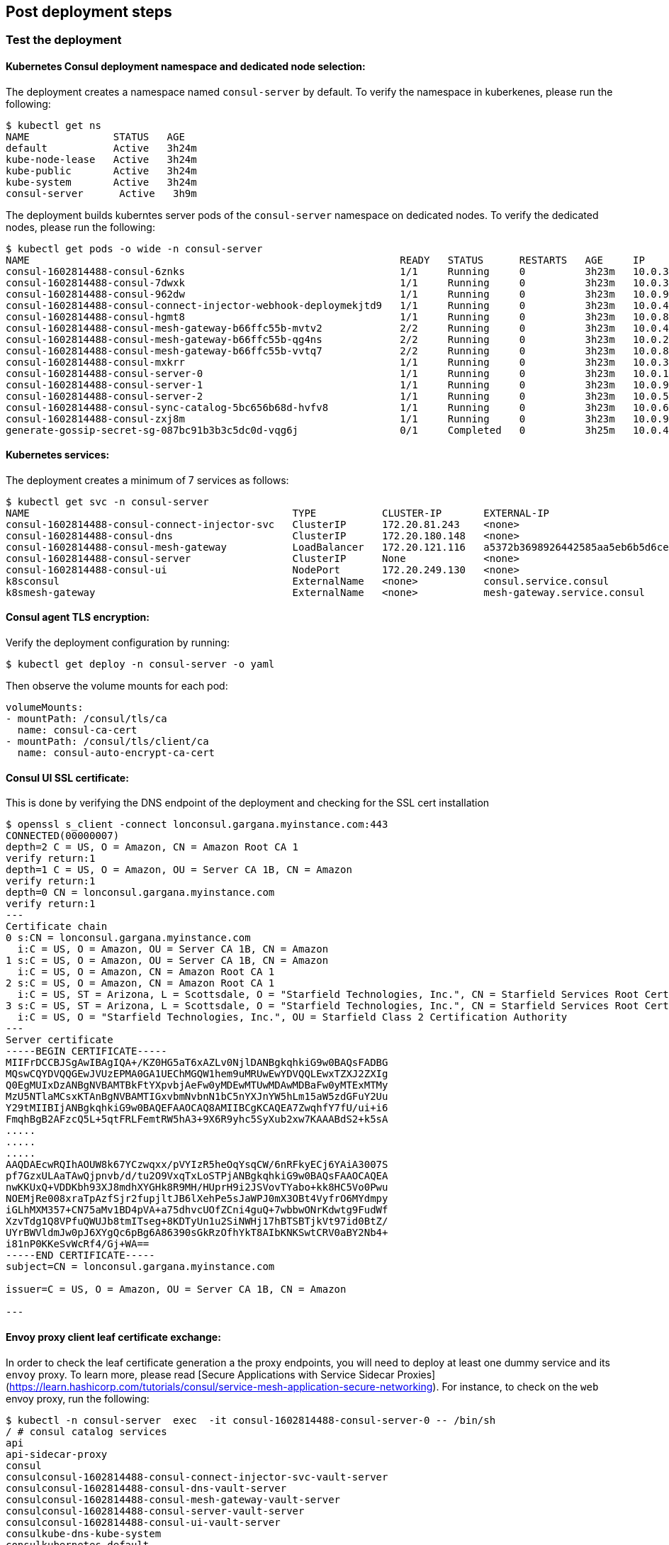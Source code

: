 // Add steps as necessary for accessing the software, post-configuration, and testing. Don’t include full usage
//instructions for your software, but add links to your product documentation for that information.
//Should any sections not be applicable, remove them

== Post deployment steps
// If Post-deployment steps are required, add them here. If not, remove the heading

=== Test the deployment

==== Kubernetes Consul deployment namespace and dedicated node selection:

The deployment creates a namespace named `consul-server` by default. To verify the namespace in kuberkenes, please
run the following:

----
$ kubectl get ns
NAME              STATUS   AGE
default           Active   3h24m
kube-node-lease   Active   3h24m
kube-public       Active   3h24m
kube-system       Active   3h24m
consul-server      Active   3h9m
----

The deployment builds kuberntes server pods of the `consul-server` namespace on dedicated nodes. To verify the dedicated nodes,
please run the following:

----
$ kubectl get pods -o wide -n consul-server
NAME                                                              READY   STATUS      RESTARTS   AGE     IP            NODE                                        NOMINATED NODE   READINESS GATES
consul-1602814488-consul-6znks                                    1/1     Running     0          3h23m   10.0.31.27    ip-10-0-14-63.us-west-2.compute.internal    <none>           <none>
consul-1602814488-consul-7dwxk                                    1/1     Running     0          3h23m   10.0.33.58    ip-10-0-55-7.us-west-2.compute.internal     <none>           <none>
consul-1602814488-consul-962dw                                    1/1     Running     0          3h23m   10.0.95.110   ip-10-0-78-177.us-west-2.compute.internal   <none>           <none>
consul-1602814488-consul-connect-injector-webhook-deploymekjtd9   1/1     Running     0          3h23m   10.0.45.224   ip-10-0-55-7.us-west-2.compute.internal     <none>           <none>
consul-1602814488-consul-hgmt8                                    1/1     Running     0          3h23m   10.0.80.164   ip-10-0-83-89.us-west-2.compute.internal    <none>           <none>
consul-1602814488-consul-mesh-gateway-b66ffc55b-mvtv2             2/2     Running     0          3h23m   10.0.49.86    ip-10-0-55-7.us-west-2.compute.internal     <none>           <none>
consul-1602814488-consul-mesh-gateway-b66ffc55b-qg4ns             2/2     Running     0          3h23m   10.0.26.238   ip-10-0-14-3.us-west-2.compute.internal     <none>           <none>
consul-1602814488-consul-mesh-gateway-b66ffc55b-vvtq7             2/2     Running     0          3h23m   10.0.80.70    ip-10-0-83-89.us-west-2.compute.internal    <none>           <none>
consul-1602814488-consul-mxkrr                                    1/1     Running     0          3h23m   10.0.34.78    ip-10-0-34-50.us-west-2.compute.internal    <none>           <none>
consul-1602814488-consul-server-0                                 1/1     Running     0          3h23m   10.0.13.78    ip-10-0-14-3.us-west-2.compute.internal     <none>           <none>
consul-1602814488-consul-server-1                                 1/1     Running     0          3h23m   10.0.95.234   ip-10-0-83-89.us-west-2.compute.internal    <none>           <none>
consul-1602814488-consul-server-2                                 1/1     Running     0          3h23m   10.0.56.52    ip-10-0-55-7.us-west-2.compute.internal     <none>           <none>
consul-1602814488-consul-sync-catalog-5bc656b68d-hvfv8            1/1     Running     0          3h23m   10.0.68.153   ip-10-0-83-89.us-west-2.compute.internal    <none>           <none>
consul-1602814488-consul-zxj8m                                    1/1     Running     0          3h23m   10.0.9.167    ip-10-0-14-3.us-west-2.compute.internal     <none>           <none>
generate-gossip-secret-sg-087bc91b3b3c5dc0d-vqg6j                 0/1     Completed   0          3h25m   10.0.49.86    ip-10-0-55-7.us-west-2.compute.internal     <none>           <none>
----

==== Kubernetes services:

The deployment creates a minimum of 7 services as follows:

----
$ kubectl get svc -n consul-server
NAME                                            TYPE           CLUSTER-IP       EXTERNAL-IP                                                              PORT(S)
consul-1602814488-consul-connect-injector-svc   ClusterIP      172.20.81.243    <none>                                                                   443/TCP
consul-1602814488-consul-dns                    ClusterIP      172.20.180.148   <none>                                                                   53/TCP,53/UDP
consul-1602814488-consul-mesh-gateway           LoadBalancer   172.20.121.116   a5372b3698926442585aa5eb6b5d6cee-315665803.us-west-2.elb.amazonaws.com   443:30551/TCP
consul-1602814488-consul-server                 ClusterIP      None             <none>                                                                   8501/TCP,8301/TCP,8301/UDP,8302/TCP,8302/UDP,8300/TCP,8600/TCP,8600/UDP
consul-1602814488-consul-ui                     NodePort       172.20.249.130   <none>                                                                   443:32732/TCP
k8sconsul                                       ExternalName   <none>           consul.service.consul                                                    <none>
k8smesh-gateway                                 ExternalName   <none>           mesh-gateway.service.consul                                              <none>
----

==== Consul agent TLS encryption:
Verify the deployment configuration by running:

----
$ kubectl get deploy -n consul-server -o yaml
----

Then observe the volume mounts for each pod:

----
volumeMounts:
- mountPath: /consul/tls/ca
  name: consul-ca-cert
- mountPath: /consul/tls/client/ca
  name: consul-auto-encrypt-ca-cert
----

==== Consul UI SSL certificate:
This is done by verifying the DNS endpoint of the deployment and checking for the SSL cert installation
----
$ openssl s_client -connect lonconsul.gargana.myinstance.com:443
CONNECTED(00000007)
depth=2 C = US, O = Amazon, CN = Amazon Root CA 1
verify return:1
depth=1 C = US, O = Amazon, OU = Server CA 1B, CN = Amazon
verify return:1
depth=0 CN = lonconsul.gargana.myinstance.com
verify return:1
---
Certificate chain
0 s:CN = lonconsul.gargana.myinstance.com
  i:C = US, O = Amazon, OU = Server CA 1B, CN = Amazon
1 s:C = US, O = Amazon, OU = Server CA 1B, CN = Amazon
  i:C = US, O = Amazon, CN = Amazon Root CA 1
2 s:C = US, O = Amazon, CN = Amazon Root CA 1
  i:C = US, ST = Arizona, L = Scottsdale, O = "Starfield Technologies, Inc.", CN = Starfield Services Root Certificate Authority - G2
3 s:C = US, ST = Arizona, L = Scottsdale, O = "Starfield Technologies, Inc.", CN = Starfield Services Root Certificate Authority - G2
  i:C = US, O = "Starfield Technologies, Inc.", OU = Starfield Class 2 Certification Authority
---
Server certificate
-----BEGIN CERTIFICATE-----
MIIFrDCCBJSgAwIBAgIQA+/KZ0HG5aT6xAZLv0NjlDANBgkqhkiG9w0BAQsFADBG
MQswCQYDVQQGEwJVUzEPMA0GA1UEChMGQW1hem9uMRUwEwYDVQQLEwxTZXJ2ZXIg
Q0EgMUIxDzANBgNVBAMTBkFtYXpvbjAeFw0yMDEwMTUwMDAwMDBaFw0yMTExMTMy
MzU5NTlaMCsxKTAnBgNVBAMTIGxvbmNvbnN1bC5nYXJnYW5hLm15aW5zdGFuY2Uu
Y29tMIIBIjANBgkqhkiG9w0BAQEFAAOCAQ8AMIIBCgKCAQEA7ZwqhfY7fU/ui+i6
FmqhBgB2AFzcQ5L+5qtFRLFemtRW5hA3+9X6R9yhc5SyXub2xw7KAAABdS2+k5sA
.....
.....
.....
AAQDAEcwRQIhAOUW8k67YCzwqxx/pVYIzR5heOqYsqCW/6nRFkyECj6YAiA3007S
pf7GzxULAaTAwQjpnvb/d/tu2O9VxqTxLoSTPjANBgkqhkiG9w0BAQsFAAOCAQEA
nwKKUxQ+VDDKbh93XJ8mdhXYGHk8R9MH/HUprH9i2JSVovTYabo+kk8HC5Vo0Pwu
NOEMjRe008xraTpAzfSjr2fupjltJB6lXehPe5sJaWPJ0mX3OBt4VyfrO6MYdmpy
iGLhMXM357+CN75aMv1BD4pVA+a75dhvcUOfZCni4guQ+7wbbwONrKdwtg9FudWf
XzvTdg1Q8VPfuQWUJb8tmITseg+8KDTyUn1u2SiNWHj17hBTSBTjkVt97id0BtZ/
UYrBWVldmJw0pJ6XYgQc6pBg6A86390sGkRzOfhYkT8AIbKNKSwtCRV0aBY2Nb4+
i81nP0KKeSvWcRf4/Gj+WA==
-----END CERTIFICATE-----
subject=CN = lonconsul.gargana.myinstance.com

issuer=C = US, O = Amazon, OU = Server CA 1B, CN = Amazon

---
----

==== Envoy proxy client leaf certificate exchange:
In order to check the leaf certificate generation a the proxy endpoints, you will need to deploy at least one dummy service and its `envoy`
proxy. To learn more, please read  [Secure Applications with Service Sidecar Proxies](https://learn.hashicorp.com/tutorials/consul/service-mesh-application-secure-networking).
For instance, to  check on the `web` envoy proxy, run the following:

----
$ kubectl -n consul-server  exec  -it consul-1602814488-consul-server-0 -- /bin/sh
/ # consul catalog services
api
api-sidecar-proxy
consul
consulconsul-1602814488-consul-connect-injector-svc-vault-server
consulconsul-1602814488-consul-dns-vault-server
consulconsul-1602814488-consul-mesh-gateway-vault-server
consulconsul-1602814488-consul-server-vault-server
consulconsul-1602814488-consul-ui-vault-server
consulkube-dns-kube-system
consulkubernetes-default
consulweb-vault-server
mesh-gateway
web
web-sidecar-proxy
/ # curl -ks https://127.0.0.1:8501/v1/agent/connect/ca/leaf/web-sidecar-proxy | jq
{
  "SerialNumber": "1a",
  "CertPEM": "-----BEGIN CERTIFICATE-----\nMIICYDCCAgagAwIBAgIBGjAKBggqhkjOPQQDAjAxMS8wLQYDVQQDEyZwcmktMTVv\nYXZxMHIuY29uc3VsLmNhLjNjN2YzM2U3LmNvbnN1bDAeFw0yMDEwMTkyMTQ3NDZa\nFw0yMDEwMjIyMTQ3NDZaMDYxNDAyBgNVBAMTK3dlYnNpZGVjYXJwcm94eS5zdmMu\nZGVmYXVsdC4zYzdmMzNlNy5jb25zdWwwWTATBgcqhkjOPQIBBggqhkjOPQMBBwNC\nAATZ2PTll8KrJxSmOvOf3eVvXbuUlCNvrAatL+v+/i+B4doGWY+r8a0zGMYVgYJj\nglOPRYzPxEnAnqR9OYP9ao52o4IBCDCCAQQwDgYDVR0PAQH/BAQDAgO4MB0GA1Ud\nJQQWMBQGCCsGAQUFBwMCBggrBgEFBQcDATAMBgNVHRMBAf8EAjAAMCkGA1UdDgQi\nBCCpMMDV6WJdbaLk+giLOOZ9qEgXffbs1DtvFHvqK34PpDArBgNVHSMEJDAigCBg\nM4sn0idMnqzXCFldTIhkymtM/YjX+Su2T6p+BfQe8jBtBgNVHREEZjBkhmJzcGlm\nZmU6Ly8zYzdmMzNlNy04NDcyLTk4M2YtNzJlMi02ZjE2OTlkNTE1NjQuY29uc3Vs\nL25zL2RlZmF1bHQvZGMvdXMtd2VzdC0yL3N2Yy93ZWItc2lkZWNhci1wcm94eTAK\nBggqhkjOPQQDAgNIADBFAiEAkE4G+I42DtHX26+DrXCfzjXmvIKA1qDXYHdGYN3/\nSmACIGJwwxfltaME49SW99rnrhSoDVeTy5tnyX1gc6R2JtWU\n-----END CERTIFICATE-----\n",
  "PrivateKeyPEM": "-----BEGIN EC PRIVATE KEY-----\nMHcCAQEEIJKcR1omVjHnfKkV/UFVw3vOFkqzhYKxFkDrRgiWWZRGoAoGCCqGSM49\nAwEHoUQDQgAE2dj05ZfCqycUpjrzn93lb127lJQjb6wGrS/r/v4vgeHaBlmPq/Gt\nMxjGFYGCY4JTj0WMz8RJwJ6kfTmD/WqOdg==\n-----END EC PRIVATE KEY-----\n",
  "Service": "web-sidecar-proxy",
  "ServiceURI": "spiffe://3c7f33e7-8472-983f-72e2-6f1699d51564.consul/ns/default/dc/us-west-2/svc/web-sidecar-proxy",
  "ValidAfter": "2020-10-19T21:47:46Z",
  "ValidBefore": "2020-10-22T21:47:46Z",
  "CreateIndex": 428260,
  "ModifyIndex": 428260
}
----

==== Consul raft peer election:

To check on the  raft peer election status, run the following:

----
$ kubectl -n consul-server  exec  -it consul-1602814488-consul-server-0 -- /bin/sh
/ # consul operator raft list-peers
Node                               ID                                    Address           State     Voter  RaftProtocol
consul-1602814488-consul-server-1  bfd1069d-4780-be4f-6229-4b7a7309e88c  10.0.95.234:8300  leader    true   3
consul-1602814488-consul-server-2  fc329572-3f74-7488-6885-f50769a5c5a1  10.0.56.52:8300   follower  true   3
consul-1602814488-consul-server-0  9162e175-e79f-9a0b-3ae1-ad7a08ee8fe7  10.0.13.78:8300   follower  true   3
----

==== Consul auto-pilot:

To check on the Consul auto-pilot configuration, run the following:

----
$ kubectl -n consul-server  exec  -it consul-1602814488-consul-server-0 -- /bin/sh
/ # curl -ks https://127.0.0.1:8501/v1/operator/autopilot/configuration | jq
{
  "CleanupDeadServers": true,
  "LastContactThreshold": "200ms",
  "MaxTrailingLogs": 250,
  "MinQuorum": 0,
  "ServerStabilizationTime": "10s",
  "RedundancyZoneTag": "",
  "DisableUpgradeMigration": false,
  "UpgradeVersionTag": "",
  "CreateIndex": 5,
  "ModifyIndex": 5
}
----

=== Best practices for using Consul on AWS

These are the best best practices for using Consul on AWS. Please note that these best practices are enabled by default
in this Quick Start:

* Enable Consul ACL's for token-based authentication. This will enable users to provide a token to authenticate and
access Consul control plane and API's. To learn more, please visit
https://learn.hashicorp.com/tutorials/consul/access-control-setup-production[Secure Consul with Access Control Lists (ACLs)^].

* Enable Gossip encryption. Gossip encryption will make sure the ACL authentication between server and client agents (RPC)
are protected from sniffing. To learn more, please visit
https://learn.hashicorp.com/tutorials/consul/gossip-encryption-secure?in=consul/security-networking#gossip-encryption[Secure Gossip Communication with Encryption^].

* Enable Agent TLS encryption. Consul supports using TLS to verify the authenticity of servers and clients. To learn more,
please visit https://learn.hashicorp.com/tutorials/consul/tls-encryption-secure?in=consul/security-networking[Secure Consul Agent Communication with TLS Encryption^].

* Enabled SSL certificate on Consul agents. This will protect the Consul agent communication from attacks. To learn more,
please visit https://learn.hashicorp.com/tutorials/consul/tls-encryption-openssl-secure?in=consul/day-2-agent-authentication[Secure Consul Agent Communication with TLS Encryption and OpenSSL Certificates^].

* Enable Connect Inject and gRPC protocol. This enables Envoy proxy at the client pods and gRPC is necessary. To learn more,
please visit https://learn.hashicorp.com/tutorials/consul/service-mesh-with-envoy-proxy#enable-connect-and-grpc[Secure Service Communication with Consul Service Mesh and Envoy^].

== Security
// Provide post-deployment best practices for using the technology on AWS, including considerations such as migrating
// data, backups, ensuring high performance, high availability, etc. Link to software documentation for detailed
// information.

* End to end TLS is enforced.
* A dedicated Kubernetes namespace is created for {partner-product-name} Kubernetes resources.
* {partner-product-name} is running on dedicated Kubernetes nodes.
* The {partner-product-short-name} UI is provided for exploratory purposes. We recommend keeping the
{partner-product-short-name} UI accessible only inside the VPC or disabling access to it by setting the
permitted IP range to 127.0.0.1/32.

== Other useful information
//Provide any other information of interest to users, especially focusing on areas where AWS or cloud usage differs
//from on-premises usage.

* https://www.consul.io/docs/guides/kuberenetes-deployment[{partner-product-short-name} Kubernetes integration, role=external, window=_blank]

